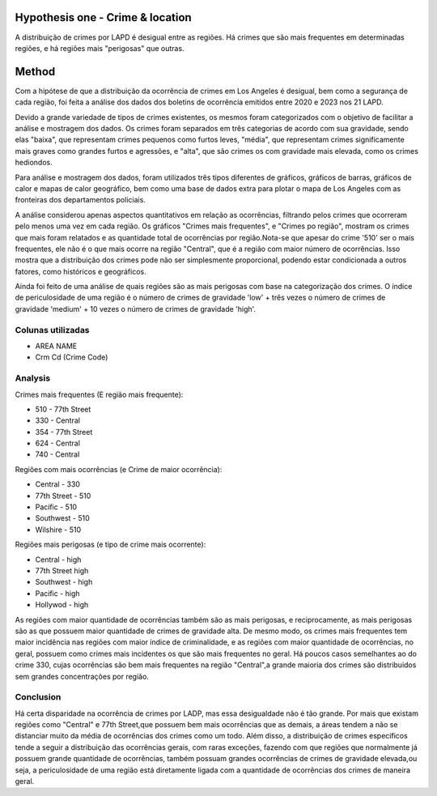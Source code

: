 Hypothesis one - Crime & location
=================================

A distribuição de crimes por LAPD é desigual entre as regiões. Há crimes
que são mais frequentes em determinadas regiões, e há regiões mais 
"perigosas" que outras.

Method
======

Com a hipótese de que a distribuição da ocorrência de crimes em Los Angeles é desigual, 
bem como a segurança de cada região, foi feita a análise dos dados dos boletins de ocorrência
emitidos entre 2020 e 2023 nos 21 LAPD.

Devido a grande variedade de tipos de crimes existentes, os mesmos foram categorizados
com o objetivo de facilitar a análise e mostragem dos dados. Os crimes foram separados em
três categorias de acordo com sua gravidade, sendo elas "baixa", que representam crimes pequenos
como furtos leves, "média", que representam crimes significamente mais graves como grandes furtos e
agressões, e "alta", que são crimes os com gravidade mais elevada, como os crimes hediondos.

Para análise e mostragem dos dados, foram utilizados três tipos diferentes de gráficos, gráficos de barras, 
gráficos de calor e mapas de calor geográfico, bem como uma base de dados extra para plotar o mapa de Los Angeles
com as fronteiras dos departamentos policiais.

A análise considerou apenas aspectos quantitativos em relação as ocorrências, filtrando pelos crimes que ocorreram pelo
menos uma vez em cada região. Os gráficos "Crimes mais frequentes", e "Crimes po região", mostram os crimes que mais 
foram relatados e as quantidade total de ocorrências por região.Nota-se que apesar do crime '510' ser o mais frequentes,
ele não é o que mais ocorre na região "Central", que é a região com maior número de ocorrências. Isso mostra que a distribuição 
dos crimes pode não ser simplesmente proporcional, podendo estar condicionada a outros fatores, como históricos e geográficos.

Ainda foi feito de uma análise de quais regiões são as mais perigosas com base na categorização dos crimes. O índice de periculosidade
de uma região é o número de crimes de gravidade 'low' + três vezes o número de crimes de gravidade 'medium' + 10 vezes o número de crimes
de gravidade 'high'. 

Colunas utilizadas
------------------
* AREA NAME
* Crm Cd (Crime Code)

.. figure:: ../../data/Crime_&_Location/Crimes_Occorrencys_map.png
   :width: 600px
   :height: 400px
   :align: center

.. list-table::
   :width: 100%
   :class: borderless

    * - .. figure:: ../../data/Crime_&_Location/Low_Crimes.png
          :width: 100%
          :align: right
     - .. figure:: ../../data/Crime_&_Location/Low_Crimes_map.png
          :width: 100%
          :align: left
    * - .. figure:: ../../data/Crime_&_Location/Medium_Crimes.png
          :width: 100%
          :align: right
     - .. figure:: ../../data/Crime_&_Location/Medium_Crimes_map.png
          :width: 100%
          :align: left
    * - .. figure:: ../../data/Crime_&_Location/High_Crimes.png
          :width: 100%
          :align: right
     - .. figure:: ../../data/Crime_&_Location/High_Crimes_map.png
          :width: 100%
          :align: left
    * - .. figure:: ../../data/Crime_&_Location/Crimes_Occorrencys.png
          :width: 100%
          :align: right
     - .. figure:: ../../data/Crime_&_Location/Crimes_Occorrencys_map.png
          :width: 100%
          :align: left
    * - .. figure:: ../../data/Crime_&_Location/Areas_severity.png
          :width: 100%
          :align: right
     - .. figure:: ../../data/Crime_&_Location/Areas_sverity_map.png
          :width: 100%
          :align: left

Analysis
--------

Crimes mais frequentes (E região mais frequente):

* 510 - 77th Street
* 330 - Central
* 354 - 77th Street
* 624 - Central
* 740 - Central

Regiões com mais ocorrências (e Crime de maior ocorrência):

* Central - 330
* 77th Street - 510
* Pacific - 510 
* Southwest - 510 
* Wilshire - 510

Regiões mais perigosas (e tipo de crime mais ocorrente):

* Central - high
* 77th Street high
* Southwest - high
* Pacific - high
* Hollywod - high

As regiões com maior quantidade de ocorrências também são as mais perigosas, e reciprocamente,
as mais perigosas são as que possuem maior quantidade de crimes de gravidade alta. De mesmo modo,
os crimes mais frequentes tem maior incidência nas regiões com maior índice de criminalidade, e as regiões
com maior quantidade de ocorrências, no geral, possuem como crimes mais incidentes os que são mais frequentes no geral.
Há poucos casos semelhantes ao do crime 330, cujas ocorrências são bem mais frequentes na região "Central",a grande maioria
dos crimes são distribuidos sem grandes concentrações por região.

Conclusion
----------

Há certa disparidade na ocorrência de crimes por LADP, mas essa desigualdade não é tão grande. Por mais que existam regiões como 
"Central" e 77th Street,que possuem bem mais ocorrências que as demais, a áreas tendem a não se distanciar muito da média de ocorrências
dos crimes como um todo. Além disso, a distribuição de crimes específicos tende a seguir a distribuição das ocorrências gerais, com raras 
exceções, fazendo com que regiões que normalmente já possuem grande quantidade de ocorrências, também possuam grandes ocorrências de crimes 
de gravidade elevada,ou seja, a periculosidade de uma região está diretamente ligada com a quantidade de ocorrências dos crimes de maneira geral.





